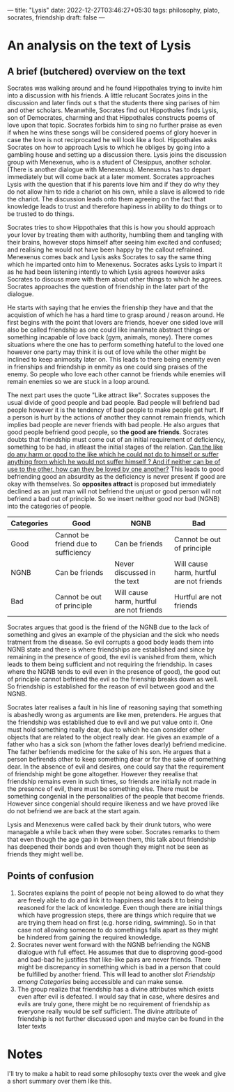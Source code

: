 ---
title: "Lysis"
date: 2022-12-27T03:46:27+05:30
tags: philosophy, plato, socrates, friendship
draft: false
---

* An analysis on the text of Lysis

** A brief (butchered) overview on the text

Socrates was walking around and he found Hippothales trying to invite him into a discussion with his friends. A little relucant Socrates joins in the discussion and later finds out s that the students there sing parises of him and other scholars. Meanwhile, Socrates find out Hippothales finds Lysis, son of Democrates, charming and that Hippothales constructs poems of love upon that topic. Socrates forbids him to sing no further praise as even if when he wins these songs will be considered poems of glory hoever in case the love is not reciprocated he will look like a fool. Hippothales asks Socrates on how to approach Lysis to which he obliges by going into a gambling house and setting up a discussion there. Lysis joins the discussion group with Menexenus, who is a student of Ctesippus, another scholar. (There is another dialogue with Menexenus). Menexenus has to depart immediately but will come back at a later moment. Socrates approaches Lysis with the question that if his parents love him and if they do why they do not allow him to ride a chariot on his own, while a slave is allowed to ride the chariot. The discussion leads onto them agreeing on the fact that knowledge leads to trust and therefore hapiness in ability to do things or to be trusted to do things.

Socrates tries to show Hippothales that this is how you should approach your lover by treating them with authority, humbling them and tangling with their brains, however stops himself after seeing him excited and confused; and realising he would not have been happy by the callout refrained. Menexenus comes back and Lysis asks Socrates to say the same thing which he imparted onto him to Menexenus. Socrates asks Lysis to impart it as he had been listening intently to which Lysis agrees however asks Socrates to discuss more with them about other things to which he agrees. Socrates approaches the question of friendship in the later part of the dialogue.

He starts with saying that he envies the frienship they have and that the acquistion of which he has a hard time to grasp around / reason around. He first begins with the point that lovers are friends, hoever one sided love will also be called friendship as one could like inanimate abstract things or something incapable of love back (gym, animals, money). There comes situations where the one has to perform something hateful to the loved one however one party may think it is out of love while the other might be inclined to keep animosity later on. This leads to there being enemity even in frienships and friendship in enmity as one could sing praises of the enemy. So people who love each other cannot be friends while enemies will remain enemies so we are stuck in a loop around.

The next part uses the quote "Like attract like". Socrates supposes the usual divide of  good people and bad people. Bad people will befriend bad people however it is the tendency of bad people to make people get hurt. If a person is hurt by the actions of another they cannot remain friends, which implies bad people are never friends with bad people. He also argues that good people befriend good people, so *the good are friends*. Socrates doubts that friendship must come out of an initial requirement of deficiency, something to be had, in atleast the initial stages of the relation. _Can the like do any harm or good to the like which he could not do to himself or suffer anything from which he would not suffer himself ? And if neither can be of use to the other, how can they be loved by one another?_ This leads to good befriending good an absurdity as the deficiency is never present if good are okay with themselves. So *opposites attract* is proposed but immediately declined as an just man will not befriend the unjust or good person will not befriend a bad out of principle. So we insert neither good nor bad (NGNB) into the categories of people.

#+NAME : Friendship among Categories
#+CAPTION : Friendship among categories
#+CUSTOM_ID : fac
| Categories | Good                                | NGNB                                     | Bad                                      |
|------------+-------------------------------------+------------------------------------------+------------------------------------------|
| Good       | Cannot be friend due to sufficiency | Can be friends                           | Cannot be out of principle               |
| NGNB       | Can be friends                      | Never discussed in the text              | Will cause harm, hurtful are not friends |
| Bad        | Cannot be out of principle          | Will cause harm, hurtful are not friends | Hurtful are not friends                  |


Socrates argues that good is the friend of the NGNB due to the lack of something and gives an example of the physician and the sick who needs tratment from the disease. So evil corrupts a good body leads them into NGNB state and there is where friendships are established and since by remaining in the presence of good, the evil is vanished from them, which leads to them being sufficient and not requiring the friendship. In cases where the NGNB tends to evil even in the presence of good), the good out of principle cannot befriend the evil so the frienship breaks down as well. So friendship is established for the reason of evil between good and the NGNB.

Socrates later realises a fault in his line of reasoning saying that something is abashedly wrong as arguments are like men, pretenders. He argues that the friendship was established due to evil and we put value onto it. One must hold something really dear, due to which he can consider other objects that are related to the object really dear. He gives an example of a father who has a sick son (whom the father loves dearly) befriend medicine. The father befriends medicine for the sake of his son. He argues that a person befirends other to keep something dear or for the sake of something dear. In the absence of evil and desires, one could say that the requirement of friendship might be gone altogether. However they reealise that friendship remains even in such times, so friends are initially not made in the presence of evil, there must be something else. There must be something congenial in the personalities of the people that become friends. However since congenial should require likeness and we have proved like do not befriend we are back at the start again.

Lysis and Menexenus were called back by their drunk tutors, who were managable a while back when they were sober. Socrates remarks to them that even though the age gap in between them, this talk about friendship has deepened their bonds and even though they might not be seen as friends they might well be.

** Points of confusion

1. Socrates explains the point of people not being allowed to do what they are freely able to do and link it to happiness and leads it to being reasoned for the lack of knowledge. Even though there are initial things which have progression steps, there are things which require that we are trying them head on first (e.g. horse riding, swimming). So in that case not allowing someone to do somethings falls apart as they might be hindered from gaining the required knowledge.
2. Socrates never went forward with the NGNB befriending the NGNB dialogue with full effect. He assumes that due to disproving good-good and bad-bad he justifies that like-like pairs are never friends. There might be discrepancy in something which is bad in a person that could be fulfilled by another friend. This will lead to another slot [[Friendship among Categories]] being accessible and can make sense.
3. The group realize that friendship has a divine attributes which exists even after evil is defeated. I would say that in case, where desires and evils are truly gone, there might be no requirement of friendship as everyone really would be self sufficient. The divine attribute of friendship is not further discussed upon and maybe can be found in the later texts

   
* Notes
I'll try to make a habit to read some philosophy texts over the week and give a short summary over them like this.

